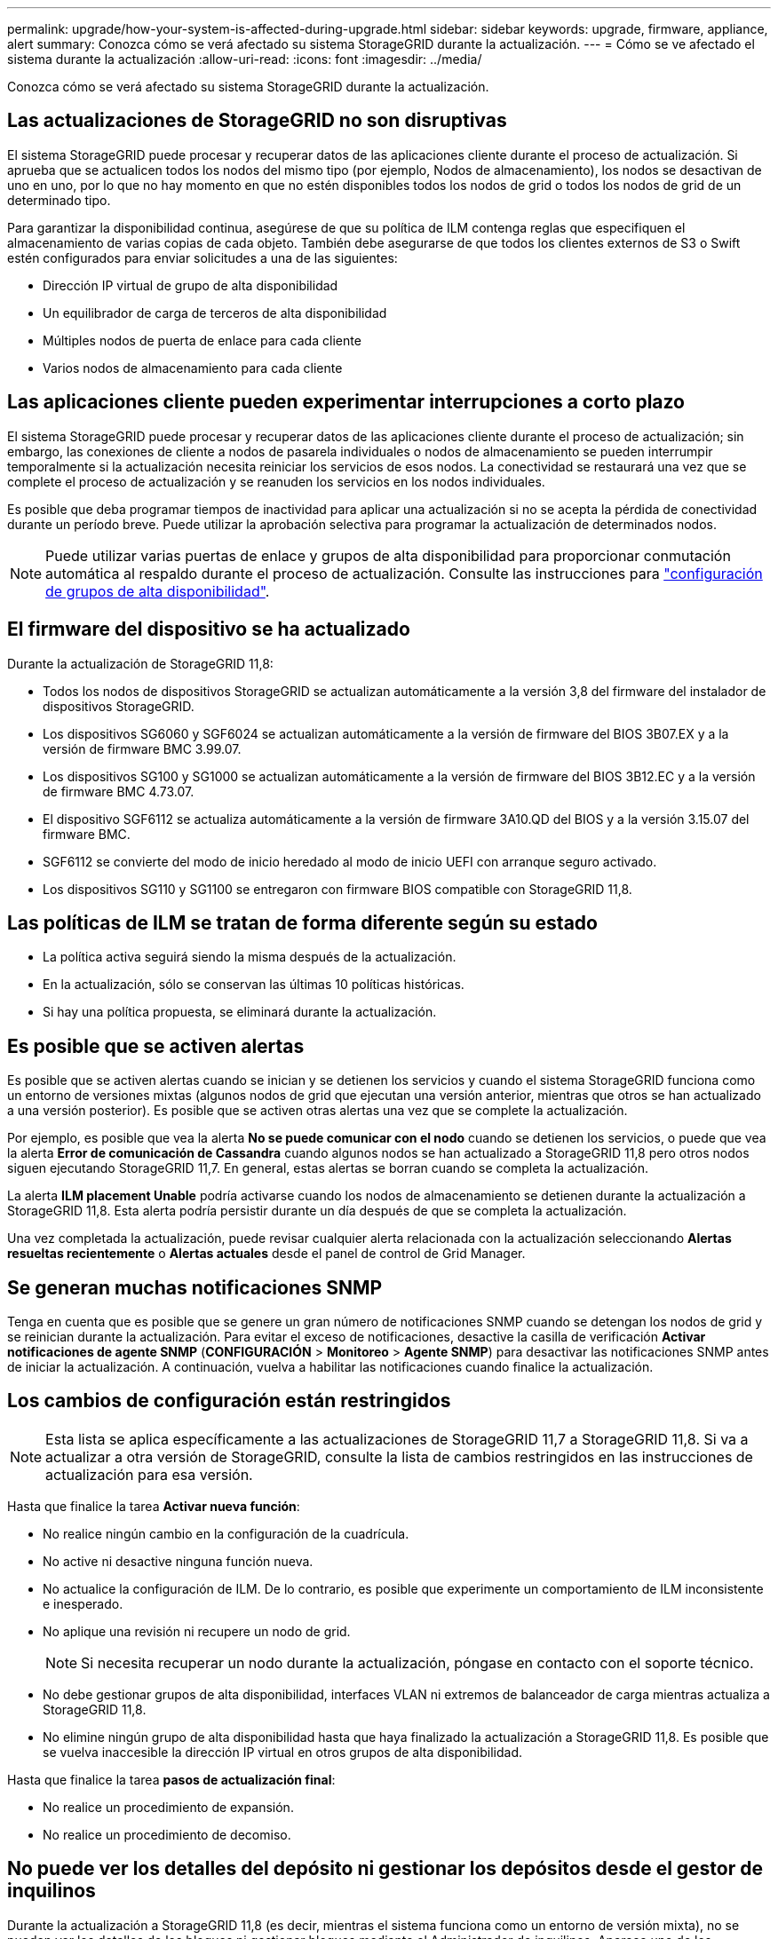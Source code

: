 ---
permalink: upgrade/how-your-system-is-affected-during-upgrade.html 
sidebar: sidebar 
keywords: upgrade, firmware, appliance, alert 
summary: Conozca cómo se verá afectado su sistema StorageGRID durante la actualización. 
---
= Cómo se ve afectado el sistema durante la actualización
:allow-uri-read: 
:icons: font
:imagesdir: ../media/


[role="lead"]
Conozca cómo se verá afectado su sistema StorageGRID durante la actualización.



== Las actualizaciones de StorageGRID no son disruptivas

El sistema StorageGRID puede procesar y recuperar datos de las aplicaciones cliente durante el proceso de actualización. Si aprueba que se actualicen todos los nodos del mismo tipo (por ejemplo, Nodos de almacenamiento), los nodos se desactivan de uno en uno, por lo que no hay momento en que no estén disponibles todos los nodos de grid o todos los nodos de grid de un determinado tipo.

Para garantizar la disponibilidad continua, asegúrese de que su política de ILM contenga reglas que especifiquen el almacenamiento de varias copias de cada objeto. También debe asegurarse de que todos los clientes externos de S3 o Swift estén configurados para enviar solicitudes a una de las siguientes:

* Dirección IP virtual de grupo de alta disponibilidad
* Un equilibrador de carga de terceros de alta disponibilidad
* Múltiples nodos de puerta de enlace para cada cliente
* Varios nodos de almacenamiento para cada cliente




== Las aplicaciones cliente pueden experimentar interrupciones a corto plazo

El sistema StorageGRID puede procesar y recuperar datos de las aplicaciones cliente durante el proceso de actualización; sin embargo, las conexiones de cliente a nodos de pasarela individuales o nodos de almacenamiento se pueden interrumpir temporalmente si la actualización necesita reiniciar los servicios de esos nodos. La conectividad se restaurará una vez que se complete el proceso de actualización y se reanuden los servicios en los nodos individuales.

Es posible que deba programar tiempos de inactividad para aplicar una actualización si no se acepta la pérdida de conectividad durante un período breve. Puede utilizar la aprobación selectiva para programar la actualización de determinados nodos.


NOTE: Puede utilizar varias puertas de enlace y grupos de alta disponibilidad para proporcionar conmutación automática al respaldo durante el proceso de actualización. Consulte las instrucciones para link:../admin/configure-high-availability-group.html["configuración de grupos de alta disponibilidad"].



== El firmware del dispositivo se ha actualizado

Durante la actualización de StorageGRID 11,8:

* Todos los nodos de dispositivos StorageGRID se actualizan automáticamente a la versión 3,8 del firmware del instalador de dispositivos StorageGRID.
* Los dispositivos SG6060 y SGF6024 se actualizan automáticamente a la versión de firmware del BIOS 3B07.EX y a la versión de firmware BMC 3.99.07.
* Los dispositivos SG100 y SG1000 se actualizan automáticamente a la versión de firmware del BIOS 3B12.EC y a la versión de firmware BMC 4.73.07.
* El dispositivo SGF6112 se actualiza automáticamente a la versión de firmware 3A10.QD del BIOS y a la versión 3.15.07 del firmware BMC.
* SGF6112 se convierte del modo de inicio heredado al modo de inicio UEFI con arranque seguro activado.
* Los dispositivos SG110 y SG1100 se entregaron con firmware BIOS compatible con StorageGRID 11,8.




== Las políticas de ILM se tratan de forma diferente según su estado

* La política activa seguirá siendo la misma después de la actualización.
* En la actualización, sólo se conservan las últimas 10 políticas históricas.
* Si hay una política propuesta, se eliminará durante la actualización.




== Es posible que se activen alertas

Es posible que se activen alertas cuando se inician y se detienen los servicios y cuando el sistema StorageGRID funciona como un entorno de versiones mixtas (algunos nodos de grid que ejecutan una versión anterior, mientras que otros se han actualizado a una versión posterior). Es posible que se activen otras alertas una vez que se complete la actualización.

Por ejemplo, es posible que vea la alerta *No se puede comunicar con el nodo* cuando se detienen los servicios, o puede que vea la alerta *Error de comunicación de Cassandra* cuando algunos nodos se han actualizado a StorageGRID 11,8 pero otros nodos siguen ejecutando StorageGRID 11,7. En general, estas alertas se borran cuando se completa la actualización.

La alerta *ILM placement Unable* podría activarse cuando los nodos de almacenamiento se detienen durante la actualización a StorageGRID 11,8. Esta alerta podría persistir durante un día después de que se completa la actualización.

Una vez completada la actualización, puede revisar cualquier alerta relacionada con la actualización seleccionando *Alertas resueltas recientemente* o *Alertas actuales* desde el panel de control de Grid Manager.



== Se generan muchas notificaciones SNMP

Tenga en cuenta que es posible que se genere un gran número de notificaciones SNMP cuando se detengan los nodos de grid y se reinician durante la actualización. Para evitar el exceso de notificaciones, desactive la casilla de verificación *Activar notificaciones de agente SNMP* (*CONFIGURACIÓN* > *Monitoreo* > *Agente SNMP*) para desactivar las notificaciones SNMP antes de iniciar la actualización. A continuación, vuelva a habilitar las notificaciones cuando finalice la actualización.



== Los cambios de configuración están restringidos


NOTE: Esta lista se aplica específicamente a las actualizaciones de StorageGRID 11,7 a StorageGRID 11,8. Si va a actualizar a otra versión de StorageGRID, consulte la lista de cambios restringidos en las instrucciones de actualización para esa versión.

Hasta que finalice la tarea *Activar nueva función*:

* No realice ningún cambio en la configuración de la cuadrícula.
* No active ni desactive ninguna función nueva.
* No actualice la configuración de ILM. De lo contrario, es posible que experimente un comportamiento de ILM inconsistente e inesperado.
* No aplique una revisión ni recupere un nodo de grid.
+

NOTE: Si necesita recuperar un nodo durante la actualización, póngase en contacto con el soporte técnico.

* No debe gestionar grupos de alta disponibilidad, interfaces VLAN ni extremos de balanceador de carga mientras actualiza a StorageGRID 11,8.
* No elimine ningún grupo de alta disponibilidad hasta que haya finalizado la actualización a StorageGRID 11,8. Es posible que se vuelva inaccesible la dirección IP virtual en otros grupos de alta disponibilidad.


Hasta que finalice la tarea *pasos de actualización final*:

* No realice un procedimiento de expansión.
* No realice un procedimiento de decomiso.




== No puede ver los detalles del depósito ni gestionar los depósitos desde el gestor de inquilinos

Durante la actualización a StorageGRID 11,8 (es decir, mientras el sistema funciona como un entorno de versión mixta), no se pueden ver los detalles de los bloques ni gestionar bloques mediante el Administrador de inquilinos. Aparece uno de los siguientes errores en la página Cuches del Administrador de inquilinos:

* No puedes usar esta API mientras actualizas a 11,8.
* No puede ver los detalles de las versiones de los bloques en el administrador de inquilinos mientras actualiza a 11,8.


Este error se resolverá después de que se complete la actualización a 11,8.

.Solución alternativa
Mientras la actualización a 11,8 está en curso, utilice las siguientes herramientas para ver los detalles de los bloques o gestionar bloques, en lugar de utilizar el Gestor de inquilinos:

* Para realizar operaciones S3 estándar en un cucharón, utilice cualquiera de los link:../s3/operations-on-buckets.html["API REST DE S3"] o la link:../tenant/understanding-tenant-management-api.html["API de gestión de inquilinos"].
* Para realizar operaciones personalizadas de StorageGRID en un bloque (por ejemplo, ver y modificar la coherencia del bloque, habilitar o deshabilitar las actualizaciones de la hora del último acceso o configurar la integración de búsqueda), use la API de gestión de inquilinos.

